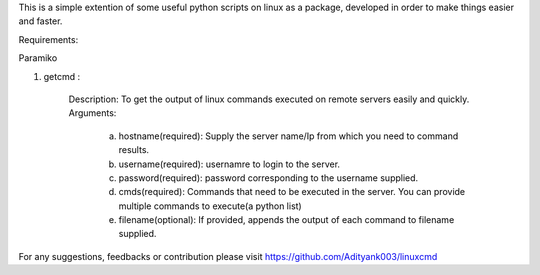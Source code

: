 This is a simple extention of some useful python scripts on linux as a package, developed in order to make things easier and faster.

Requirements:

Paramiko

1. getcmd : 

	Description: To get the output of linux commands executed on remote servers easily and quickly.
	Arguments: 
		a. hostname(required): Supply the server name/Ip from which you need to command results.
		b. username(required): usernamre to login to the server.
		c. password(required): password corresponding to the username supplied. 
		d. cmds(required): Commands that need to be executed in the server. You can provide multiple commands to execute(a python list)
		e. filename(optional): If provided, appends the output of each command to filename supplied.



For any suggestions, feedbacks or contribution please visit https://github.com/Adityank003/linuxcmd



